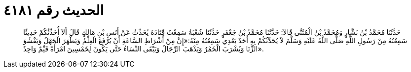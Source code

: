 
= الحديث رقم ٤١٨١

[quote.hadith]
حَدَّثَنَا مُحَمَّدُ بْنُ بَشَّارٍ وَمُحَمَّدُ بْنُ الْمُثَنَّى قَالاَ: حَدَّثَنَا مُحَمَّدُ بْنُ جَعْفَرٍ حَدَّثَنَا شُعْبَةُ سَمِعْتُ قَتَادَةَ يُحَدِّثُ عَنْ أَنَسِ بْنِ مَالِكٍ قَالَ أَلاَ أُحَدِّثُكُمْ حَدِيثًا سَمِعْتُهُ مِنْ رَسُولِ اللَّهِ صَلَّى اللَّهُ عَلَيْهِ وَسَلَّمَ لاَ يُحَدِّثُكُمْ بِهِ أَحَدٌ بَعْدِي سَمِعْتُهُ مِنْهُ:«إِنَّ مِنْ أَشْرَاطِ السَّاعَةِ أَنْ يُرْفَعَ الْعِلْمُ وَيَظْهَرَ الْجَهْلُ وَيَفْشُوَ الزِّنَا وَيُشْرَبَ الْخَمْرُ وَيَذْهَبَ الرِّجَالُ وَيَبْقَى النِّسَاءُ حَتَّى يَكُونَ لِخَمْسِينَ امْرَأَةً قَيِّمٌ وَاحِدٌ».